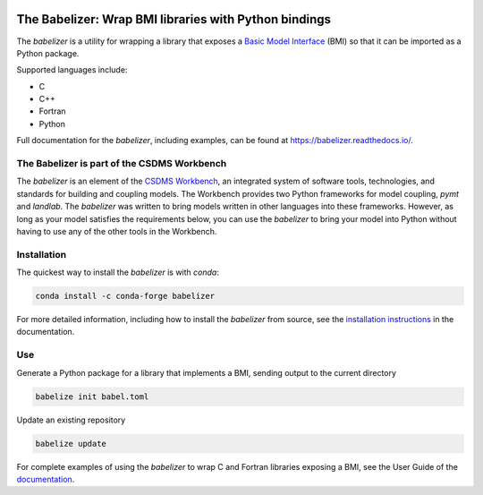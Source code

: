 .. image:: https://joss.theoj.org/papers/10.21105/joss.03344/status.svg
    :target: https://doi.org/10.21105/joss.03344

.. image:: https://github.com/csdms/babelizer/workflows/Build/Test%20CI/badge.svg
    :target: https://github.com/csdms/babelizer/actions?query=workflow%3A%22Build%2FTest+CI%22

.. image:: https://anaconda.org/conda-forge/babelizer/badges/version.svg
    :target: https://anaconda.org/conda-forge/babelizer

.. image:: https://readthedocs.org/projects/babelizer/badge/?version=latest
        :target: https://babelizer.readthedocs.io/en/latest/?badge=latest
        :alt: Documentation Status

.. image:: https://img.shields.io/badge/code%20style-black-000000.svg
        :target: https://github.com/csdms/babelizer

.. image:: https://coveralls.io/repos/github/csdms/babelizer/badge.svg?branch=develop
    :target: https://coveralls.io/github/csdms/babelizer?branch=develop


The Babelizer: Wrap BMI libraries with Python bindings
======================================================


The *babelizer* is a utility for wrapping a library that exposes a `Basic Model Interface`_ (BMI) so that it can be
imported as a Python package.

Supported languages include:

*  C
*  C++
*  Fortran
*  Python

Full documentation for the *babelizer*, including examples,
can be found at https://babelizer.readthedocs.io/.


The Babelizer is part of the CSDMS Workbench
--------------------------------------------

The *babelizer* is an element of the `CSDMS Workbench`_,
an integrated system of software tools, technologies, and standards
for building and coupling models. The Workbench provides two Python
frameworks for model coupling, *pymt* and *landlab*.
The *babelizer* was written to bring models written in other languages into
these frameworks.
However, as long as your model
satisfies the requirements below, you can use the *babelizer*
to bring your model into Python without having to use any of the
other tools in the Workbench.

Installation
------------

The quickest way to install the *babelizer* is with *conda*:

.. code:: bash

  conda install -c conda-forge babelizer

For more detailed information,
including how to install the *babelizer* from source,
see the `installation instructions`_ in the documentation.

Use
---

Generate a Python package for a library that implements a BMI,
sending output to the current directory

.. code:: bash

  babelize init babel.toml

Update an existing repository

.. code:: bash

  babelize update

For complete examples of using the *babelizer*
to wrap C and Fortran libraries exposing a BMI,
see the User Guide of the `documentation`_.


.. Links:

.. _Basic Model Interface: https://bmi.readthedocs.io/
.. _CSDMS Workbench: https://csdms.colorado.edu/wiki/Workbench
.. _documentation: https://babelizer.readthedocs.io/
.. _BMI C: https://github.com/csdms/bmi-c/
.. _BMI C++: https://github.com/csdms/bmi-cxx/
.. _BMI Fortran: https://github.com/csdms/bmi-fortran/
.. _BMI Python: https://github.com/csdms/bmi-python/
.. _BMI example C: https://github.com/csdms/bmi-example-c/
.. _BMI example C++: https://github.com/csdms/bmi-example-cxx/
.. _BMI example Fortran: https://github.com/csdms/bmi-example-fortran/
.. _BMI example Python: https://github.com/csdms/bmi-example-python/
.. _installation instructions: https://babelizer.readthedocs.io/en/latest/install.html
